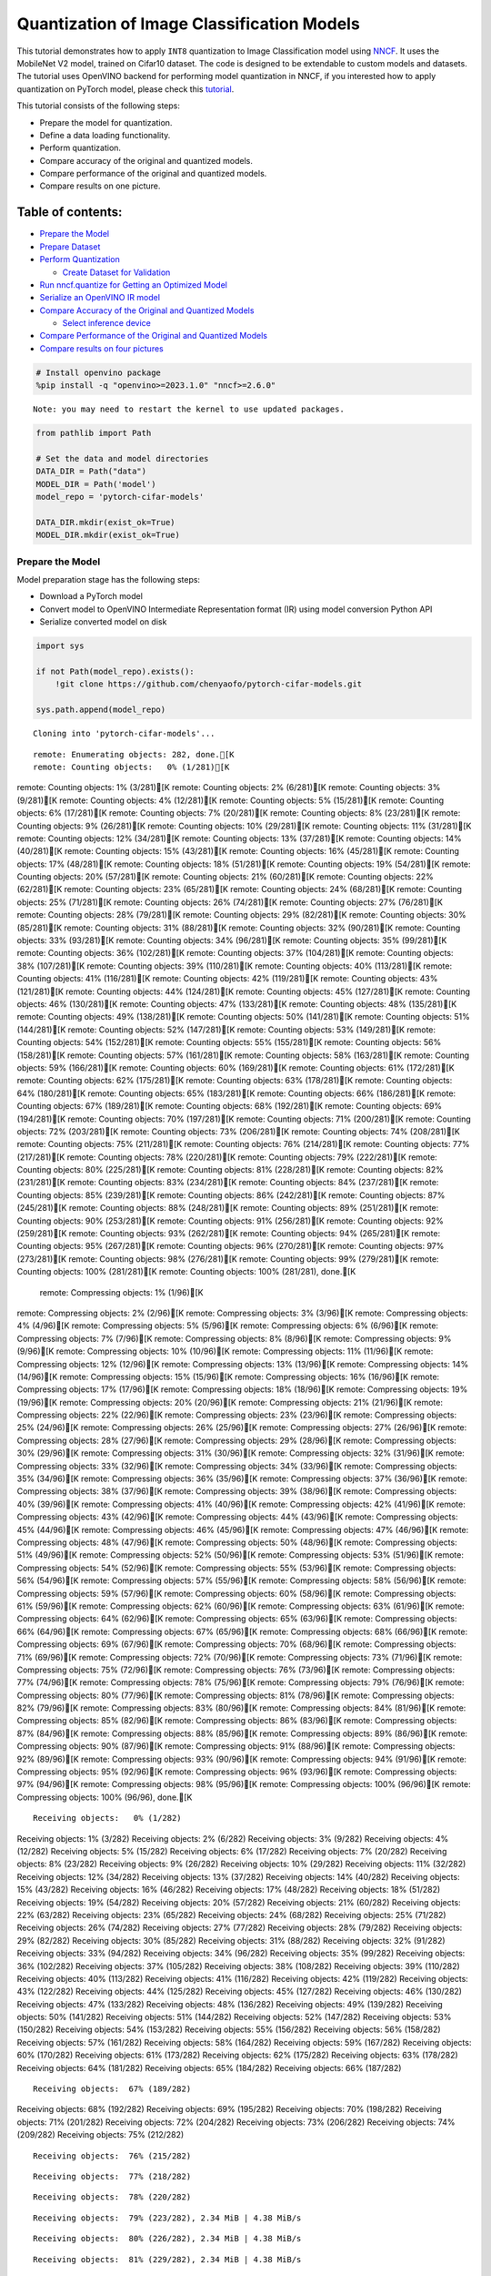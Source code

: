 Quantization of Image Classification Models
===========================================

This tutorial demonstrates how to apply ``INT8`` quantization to Image
Classification model using
`NNCF <https://github.com/openvinotoolkit/nncf>`__. It uses the
MobileNet V2 model, trained on Cifar10 dataset. The code is designed to
be extendable to custom models and datasets. The tutorial uses OpenVINO
backend for performing model quantization in NNCF, if you interested how
to apply quantization on PyTorch model, please check this
`tutorial <112-pytorch-post-training-quantization-nncf-with-output.html>`__.

This tutorial consists of the following steps:

-  Prepare the model for quantization.
-  Define a data loading functionality.
-  Perform quantization.
-  Compare accuracy of the original and quantized models.
-  Compare performance of the original and quantized models.
-  Compare results on one picture.

Table of contents:
^^^^^^^^^^^^^^^^^^

-  `Prepare the Model <#prepare-the-model>`__
-  `Prepare Dataset <#prepare-dataset>`__
-  `Perform Quantization <#perform-quantization>`__

   -  `Create Dataset for Validation <#create-dataset-for-validation>`__

-  `Run nncf.quantize for Getting an Optimized
   Model <#run-nncf-quantize-for-getting-an-optimized-model>`__
-  `Serialize an OpenVINO IR model <#serialize-an-openvino-ir-model>`__
-  `Compare Accuracy of the Original and Quantized
   Models <#compare-accuracy-of-the-original-and-quantized-models>`__

   -  `Select inference device <#select-inference-device>`__

-  `Compare Performance of the Original and Quantized
   Models <#compare-performance-of-the-original-and-quantized-models>`__
-  `Compare results on four
   pictures <#compare-results-on-four-pictures>`__

.. code:: ipython3

    # Install openvino package
    %pip install -q "openvino>=2023.1.0" "nncf>=2.6.0"


.. parsed-literal::

    Note: you may need to restart the kernel to use updated packages.


.. code:: ipython3

    from pathlib import Path

    # Set the data and model directories
    DATA_DIR = Path("data")
    MODEL_DIR = Path('model')
    model_repo = 'pytorch-cifar-models'

    DATA_DIR.mkdir(exist_ok=True)
    MODEL_DIR.mkdir(exist_ok=True)

Prepare the Model
-----------------



Model preparation stage has the following steps:

-  Download a PyTorch model
-  Convert model to OpenVINO Intermediate Representation format (IR)
   using model conversion Python API
-  Serialize converted model on disk

.. code:: ipython3

    import sys

    if not Path(model_repo).exists():
        !git clone https://github.com/chenyaofo/pytorch-cifar-models.git

    sys.path.append(model_repo)


.. parsed-literal::

    Cloning into 'pytorch-cifar-models'...


.. parsed-literal::

    remote: Enumerating objects: 282, done.[K
    remote: Counting objects:   0% (1/281)[K
remote: Counting objects:   1% (3/281)[K
remote: Counting objects:   2% (6/281)[K
remote: Counting objects:   3% (9/281)[K
remote: Counting objects:   4% (12/281)[K
remote: Counting objects:   5% (15/281)[K
remote: Counting objects:   6% (17/281)[K
remote: Counting objects:   7% (20/281)[K
remote: Counting objects:   8% (23/281)[K
remote: Counting objects:   9% (26/281)[K
remote: Counting objects:  10% (29/281)[K
remote: Counting objects:  11% (31/281)[K
remote: Counting objects:  12% (34/281)[K
remote: Counting objects:  13% (37/281)[K
remote: Counting objects:  14% (40/281)[K
remote: Counting objects:  15% (43/281)[K
remote: Counting objects:  16% (45/281)[K
remote: Counting objects:  17% (48/281)[K
remote: Counting objects:  18% (51/281)[K
remote: Counting objects:  19% (54/281)[K
remote: Counting objects:  20% (57/281)[K
remote: Counting objects:  21% (60/281)[K
remote: Counting objects:  22% (62/281)[K
remote: Counting objects:  23% (65/281)[K
remote: Counting objects:  24% (68/281)[K
remote: Counting objects:  25% (71/281)[K
remote: Counting objects:  26% (74/281)[K
remote: Counting objects:  27% (76/281)[K
remote: Counting objects:  28% (79/281)[K
remote: Counting objects:  29% (82/281)[K
remote: Counting objects:  30% (85/281)[K
remote: Counting objects:  31% (88/281)[K
remote: Counting objects:  32% (90/281)[K
remote: Counting objects:  33% (93/281)[K
remote: Counting objects:  34% (96/281)[K
remote: Counting objects:  35% (99/281)[K
remote: Counting objects:  36% (102/281)[K
remote: Counting objects:  37% (104/281)[K
remote: Counting objects:  38% (107/281)[K
remote: Counting objects:  39% (110/281)[K
remote: Counting objects:  40% (113/281)[K
remote: Counting objects:  41% (116/281)[K
remote: Counting objects:  42% (119/281)[K
remote: Counting objects:  43% (121/281)[K
remote: Counting objects:  44% (124/281)[K
remote: Counting objects:  45% (127/281)[K
remote: Counting objects:  46% (130/281)[K
remote: Counting objects:  47% (133/281)[K
remote: Counting objects:  48% (135/281)[K
remote: Counting objects:  49% (138/281)[K
remote: Counting objects:  50% (141/281)[K
remote: Counting objects:  51% (144/281)[K
remote: Counting objects:  52% (147/281)[K
remote: Counting objects:  53% (149/281)[K
remote: Counting objects:  54% (152/281)[K
remote: Counting objects:  55% (155/281)[K
remote: Counting objects:  56% (158/281)[K
remote: Counting objects:  57% (161/281)[K
remote: Counting objects:  58% (163/281)[K
remote: Counting objects:  59% (166/281)[K
remote: Counting objects:  60% (169/281)[K
remote: Counting objects:  61% (172/281)[K
remote: Counting objects:  62% (175/281)[K
remote: Counting objects:  63% (178/281)[K
remote: Counting objects:  64% (180/281)[K
remote: Counting objects:  65% (183/281)[K
remote: Counting objects:  66% (186/281)[K
remote: Counting objects:  67% (189/281)[K
remote: Counting objects:  68% (192/281)[K
remote: Counting objects:  69% (194/281)[K
remote: Counting objects:  70% (197/281)[K
remote: Counting objects:  71% (200/281)[K
remote: Counting objects:  72% (203/281)[K
remote: Counting objects:  73% (206/281)[K
remote: Counting objects:  74% (208/281)[K
remote: Counting objects:  75% (211/281)[K
remote: Counting objects:  76% (214/281)[K
remote: Counting objects:  77% (217/281)[K
remote: Counting objects:  78% (220/281)[K
remote: Counting objects:  79% (222/281)[K
remote: Counting objects:  80% (225/281)[K
remote: Counting objects:  81% (228/281)[K
remote: Counting objects:  82% (231/281)[K
remote: Counting objects:  83% (234/281)[K
remote: Counting objects:  84% (237/281)[K
remote: Counting objects:  85% (239/281)[K
remote: Counting objects:  86% (242/281)[K
remote: Counting objects:  87% (245/281)[K
remote: Counting objects:  88% (248/281)[K
remote: Counting objects:  89% (251/281)[K
remote: Counting objects:  90% (253/281)[K
remote: Counting objects:  91% (256/281)[K
remote: Counting objects:  92% (259/281)[K
remote: Counting objects:  93% (262/281)[K
remote: Counting objects:  94% (265/281)[K
remote: Counting objects:  95% (267/281)[K
remote: Counting objects:  96% (270/281)[K
remote: Counting objects:  97% (273/281)[K
remote: Counting objects:  98% (276/281)[K
remote: Counting objects:  99% (279/281)[K
remote: Counting objects: 100% (281/281)[K
remote: Counting objects: 100% (281/281), done.[K
    remote: Compressing objects:   1% (1/96)[K
remote: Compressing objects:   2% (2/96)[K
remote: Compressing objects:   3% (3/96)[K
remote: Compressing objects:   4% (4/96)[K
remote: Compressing objects:   5% (5/96)[K
remote: Compressing objects:   6% (6/96)[K
remote: Compressing objects:   7% (7/96)[K
remote: Compressing objects:   8% (8/96)[K
remote: Compressing objects:   9% (9/96)[K
remote: Compressing objects:  10% (10/96)[K
remote: Compressing objects:  11% (11/96)[K
remote: Compressing objects:  12% (12/96)[K
remote: Compressing objects:  13% (13/96)[K
remote: Compressing objects:  14% (14/96)[K
remote: Compressing objects:  15% (15/96)[K
remote: Compressing objects:  16% (16/96)[K
remote: Compressing objects:  17% (17/96)[K
remote: Compressing objects:  18% (18/96)[K
remote: Compressing objects:  19% (19/96)[K
remote: Compressing objects:  20% (20/96)[K
remote: Compressing objects:  21% (21/96)[K
remote: Compressing objects:  22% (22/96)[K
remote: Compressing objects:  23% (23/96)[K
remote: Compressing objects:  25% (24/96)[K
remote: Compressing objects:  26% (25/96)[K
remote: Compressing objects:  27% (26/96)[K
remote: Compressing objects:  28% (27/96)[K
remote: Compressing objects:  29% (28/96)[K
remote: Compressing objects:  30% (29/96)[K
remote: Compressing objects:  31% (30/96)[K
remote: Compressing objects:  32% (31/96)[K
remote: Compressing objects:  33% (32/96)[K
remote: Compressing objects:  34% (33/96)[K
remote: Compressing objects:  35% (34/96)[K
remote: Compressing objects:  36% (35/96)[K
remote: Compressing objects:  37% (36/96)[K
remote: Compressing objects:  38% (37/96)[K
remote: Compressing objects:  39% (38/96)[K
remote: Compressing objects:  40% (39/96)[K
remote: Compressing objects:  41% (40/96)[K
remote: Compressing objects:  42% (41/96)[K
remote: Compressing objects:  43% (42/96)[K
remote: Compressing objects:  44% (43/96)[K
remote: Compressing objects:  45% (44/96)[K
remote: Compressing objects:  46% (45/96)[K
remote: Compressing objects:  47% (46/96)[K
remote: Compressing objects:  48% (47/96)[K
remote: Compressing objects:  50% (48/96)[K
remote: Compressing objects:  51% (49/96)[K
remote: Compressing objects:  52% (50/96)[K
remote: Compressing objects:  53% (51/96)[K
remote: Compressing objects:  54% (52/96)[K
remote: Compressing objects:  55% (53/96)[K
remote: Compressing objects:  56% (54/96)[K
remote: Compressing objects:  57% (55/96)[K
remote: Compressing objects:  58% (56/96)[K
remote: Compressing objects:  59% (57/96)[K
remote: Compressing objects:  60% (58/96)[K
remote: Compressing objects:  61% (59/96)[K
remote: Compressing objects:  62% (60/96)[K
remote: Compressing objects:  63% (61/96)[K
remote: Compressing objects:  64% (62/96)[K
remote: Compressing objects:  65% (63/96)[K
remote: Compressing objects:  66% (64/96)[K
remote: Compressing objects:  67% (65/96)[K
remote: Compressing objects:  68% (66/96)[K
remote: Compressing objects:  69% (67/96)[K
remote: Compressing objects:  70% (68/96)[K
remote: Compressing objects:  71% (69/96)[K
remote: Compressing objects:  72% (70/96)[K
remote: Compressing objects:  73% (71/96)[K
remote: Compressing objects:  75% (72/96)[K
remote: Compressing objects:  76% (73/96)[K
remote: Compressing objects:  77% (74/96)[K
remote: Compressing objects:  78% (75/96)[K
remote: Compressing objects:  79% (76/96)[K
remote: Compressing objects:  80% (77/96)[K
remote: Compressing objects:  81% (78/96)[K
remote: Compressing objects:  82% (79/96)[K
remote: Compressing objects:  83% (80/96)[K
remote: Compressing objects:  84% (81/96)[K
remote: Compressing objects:  85% (82/96)[K
remote: Compressing objects:  86% (83/96)[K
remote: Compressing objects:  87% (84/96)[K
remote: Compressing objects:  88% (85/96)[K
remote: Compressing objects:  89% (86/96)[K
remote: Compressing objects:  90% (87/96)[K
remote: Compressing objects:  91% (88/96)[K
remote: Compressing objects:  92% (89/96)[K
remote: Compressing objects:  93% (90/96)[K
remote: Compressing objects:  94% (91/96)[K
remote: Compressing objects:  95% (92/96)[K
remote: Compressing objects:  96% (93/96)[K
remote: Compressing objects:  97% (94/96)[K
remote: Compressing objects:  98% (95/96)[K
remote: Compressing objects: 100% (96/96)[K
remote: Compressing objects: 100% (96/96), done.[K


.. parsed-literal::

    Receiving objects:   0% (1/282)
Receiving objects:   1% (3/282)
Receiving objects:   2% (6/282)
Receiving objects:   3% (9/282)
Receiving objects:   4% (12/282)
Receiving objects:   5% (15/282)
Receiving objects:   6% (17/282)
Receiving objects:   7% (20/282)
Receiving objects:   8% (23/282)
Receiving objects:   9% (26/282)
Receiving objects:  10% (29/282)
Receiving objects:  11% (32/282)
Receiving objects:  12% (34/282)
Receiving objects:  13% (37/282)
Receiving objects:  14% (40/282)
Receiving objects:  15% (43/282)
Receiving objects:  16% (46/282)
Receiving objects:  17% (48/282)
Receiving objects:  18% (51/282)
Receiving objects:  19% (54/282)
Receiving objects:  20% (57/282)
Receiving objects:  21% (60/282)
Receiving objects:  22% (63/282)
Receiving objects:  23% (65/282)
Receiving objects:  24% (68/282)
Receiving objects:  25% (71/282)
Receiving objects:  26% (74/282)
Receiving objects:  27% (77/282)
Receiving objects:  28% (79/282)
Receiving objects:  29% (82/282)
Receiving objects:  30% (85/282)
Receiving objects:  31% (88/282)
Receiving objects:  32% (91/282)
Receiving objects:  33% (94/282)
Receiving objects:  34% (96/282)
Receiving objects:  35% (99/282)
Receiving objects:  36% (102/282)
Receiving objects:  37% (105/282)
Receiving objects:  38% (108/282)
Receiving objects:  39% (110/282)
Receiving objects:  40% (113/282)
Receiving objects:  41% (116/282)
Receiving objects:  42% (119/282)
Receiving objects:  43% (122/282)
Receiving objects:  44% (125/282)
Receiving objects:  45% (127/282)
Receiving objects:  46% (130/282)
Receiving objects:  47% (133/282)
Receiving objects:  48% (136/282)
Receiving objects:  49% (139/282)
Receiving objects:  50% (141/282)
Receiving objects:  51% (144/282)
Receiving objects:  52% (147/282)
Receiving objects:  53% (150/282)
Receiving objects:  54% (153/282)
Receiving objects:  55% (156/282)
Receiving objects:  56% (158/282)
Receiving objects:  57% (161/282)
Receiving objects:  58% (164/282)
Receiving objects:  59% (167/282)
Receiving objects:  60% (170/282)
Receiving objects:  61% (173/282)
Receiving objects:  62% (175/282)
Receiving objects:  63% (178/282)
Receiving objects:  64% (181/282)
Receiving objects:  65% (184/282)
Receiving objects:  66% (187/282)

.. parsed-literal::

    Receiving objects:  67% (189/282)
Receiving objects:  68% (192/282)
Receiving objects:  69% (195/282)
Receiving objects:  70% (198/282)
Receiving objects:  71% (201/282)
Receiving objects:  72% (204/282)
Receiving objects:  73% (206/282)
Receiving objects:  74% (209/282)
Receiving objects:  75% (212/282)

.. parsed-literal::

    Receiving objects:  76% (215/282)

.. parsed-literal::

    Receiving objects:  77% (218/282)

.. parsed-literal::

    Receiving objects:  78% (220/282)

.. parsed-literal::

    Receiving objects:  79% (223/282), 2.34 MiB | 4.38 MiB/s

.. parsed-literal::

    Receiving objects:  80% (226/282), 2.34 MiB | 4.38 MiB/s

.. parsed-literal::

    Receiving objects:  81% (229/282), 2.34 MiB | 4.38 MiB/s

.. parsed-literal::

    Receiving objects:  82% (232/282), 2.34 MiB | 4.38 MiB/s
Receiving objects:  83% (235/282), 2.34 MiB | 4.38 MiB/s

.. parsed-literal::

    Receiving objects:  84% (237/282), 2.34 MiB | 4.38 MiB/s
Receiving objects:  85% (240/282), 2.34 MiB | 4.38 MiB/s

.. parsed-literal::

    Receiving objects:  86% (243/282), 2.34 MiB | 4.38 MiB/s

.. parsed-literal::

    Receiving objects:  87% (246/282), 2.34 MiB | 4.38 MiB/s
Receiving objects:  88% (249/282), 2.34 MiB | 4.38 MiB/s

.. parsed-literal::

    Receiving objects:  89% (251/282), 8.63 MiB | 8.35 MiB/s
remote: Total 282 (delta 135), reused 269 (delta 128), pack-reused 1[K
    Receiving objects:  90% (254/282), 8.63 MiB | 8.35 MiB/s
Receiving objects:  91% (257/282), 8.63 MiB | 8.35 MiB/s
Receiving objects:  92% (260/282), 8.63 MiB | 8.35 MiB/s
Receiving objects:  93% (263/282), 8.63 MiB | 8.35 MiB/s
Receiving objects:  94% (266/282), 8.63 MiB | 8.35 MiB/s
Receiving objects:  95% (268/282), 8.63 MiB | 8.35 MiB/s
Receiving objects:  96% (271/282), 8.63 MiB | 8.35 MiB/s
Receiving objects:  97% (274/282), 8.63 MiB | 8.35 MiB/s
Receiving objects:  98% (277/282), 8.63 MiB | 8.35 MiB/s
Receiving objects:  99% (280/282), 8.63 MiB | 8.35 MiB/s
Receiving objects: 100% (282/282), 8.63 MiB | 8.35 MiB/s
Receiving objects: 100% (282/282), 9.22 MiB | 8.26 MiB/s, done.
    Resolving deltas:   0% (0/135)
Resolving deltas:   3% (5/135)
Resolving deltas:   5% (7/135)
Resolving deltas:   6% (9/135)
Resolving deltas:  13% (18/135)
Resolving deltas:  21% (29/135)
Resolving deltas:  25% (34/135)
Resolving deltas:  29% (40/135)
Resolving deltas:  30% (41/135)
Resolving deltas:  31% (42/135)
Resolving deltas:  32% (44/135)
Resolving deltas:  33% (45/135)
Resolving deltas:  34% (46/135)
Resolving deltas:  40% (54/135)
Resolving deltas:  45% (62/135)
Resolving deltas:  46% (63/135)
Resolving deltas:  50% (68/135)
Resolving deltas:  57% (78/135)
Resolving deltas:  58% (79/135)
Resolving deltas:  60% (81/135)
Resolving deltas:  62% (84/135)
Resolving deltas:  71% (96/135)

.. parsed-literal::

    Resolving deltas: 100% (135/135)
Resolving deltas: 100% (135/135), done.


.. code:: ipython3

    from pytorch_cifar_models import cifar10_mobilenetv2_x1_0

    model = cifar10_mobilenetv2_x1_0(pretrained=True)

OpenVINO supports PyTorch models via conversion to OpenVINO Intermediate
Representation format using model conversion Python API.
``ov.convert_model`` accept PyTorch model instance and convert it into
``openvino.runtime.Model`` representation of model in OpenVINO.
Optionally, you may specify ``example_input`` which serves as a helper
for model tracing and ``input_shape`` for converting the model with
static shape. The converted model is ready to be loaded on a device for
inference and can be saved on a disk for next usage via the
``save_model`` function. More details about model conversion Python API
can be found on this
`page <https://docs.openvino.ai/2024/openvino-workflow/model-preparation.html>`__.

.. code:: ipython3

    import openvino as ov

    model.eval()

    ov_model = ov.convert_model(model, input=[1,3,32,32])

    ov.save_model(ov_model, MODEL_DIR / "mobilenet_v2.xml")

Prepare Dataset
---------------



We will use `CIFAR10 <https://www.cs.toronto.edu/~kriz/cifar.html>`__
dataset from
`torchvision <https://pytorch.org/vision/stable/generated/torchvision.datasets.CIFAR10.html>`__.
Preprocessing for model obtained from training
`config <https://github.com/chenyaofo/image-classification-codebase/blob/master/conf/cifar10.conf>`__

.. code:: ipython3

    import torch
    from torchvision import transforms
    from torchvision.datasets import CIFAR10

    transform = transforms.Compose([transforms.ToTensor(), transforms.Normalize((0.4914, 0.4822, 0.4465), (0.247, 0.243, 0.261))])
    dataset = CIFAR10(root=DATA_DIR, train=False, transform=transform, download=True)
    val_loader = torch.utils.data.DataLoader(
        dataset,
        batch_size=1,
        shuffle=False,
        num_workers=0,
        pin_memory=True,
    )


.. parsed-literal::

    Downloading https://www.cs.toronto.edu/~kriz/cifar-10-python.tar.gz to data/cifar-10-python.tar.gz


.. parsed-literal::


  0%|          | 0/170498071 [00:00<?, ?it/s]

.. parsed-literal::


  0%|          | 32768/170498071 [00:00<10:17, 275946.37it/s]

.. parsed-literal::


  0%|          | 65536/170498071 [00:00<10:28, 271284.88it/s]

.. parsed-literal::


  0%|          | 98304/170498071 [00:00<10:31, 269970.74it/s]

.. parsed-literal::


  0%|          | 229376/170498071 [00:00<04:50, 586473.34it/s]

.. parsed-literal::


  0%|          | 393216/170498071 [00:00<03:17, 859242.88it/s]

.. parsed-literal::


  0%|          | 786432/170498071 [00:00<01:42, 1661012.29it/s]

.. parsed-literal::


  1%|          | 1507328/170498071 [00:00<00:55, 3048520.02it/s]

.. parsed-literal::


  2%|▏         | 3014656/170498071 [00:00<00:28, 5961632.12it/s]

.. parsed-literal::


  3%|▎         | 5963776/170498071 [00:01<00:14, 11664878.14it/s]

.. parsed-literal::


  6%|▌         | 9502720/170498071 [00:01<00:09, 16415065.07it/s]

.. parsed-literal::


  7%|▋         | 12484608/170498071 [00:01<00:08, 18713452.56it/s]

.. parsed-literal::


  9%|▉         | 15532032/170498071 [00:01<00:07, 20509245.76it/s]

.. parsed-literal::


 11%|█         | 18513920/170498071 [00:01<00:07, 21529733.73it/s]

.. parsed-literal::


 13%|█▎        | 21692416/170498071 [00:01<00:06, 22662379.12it/s]

.. parsed-literal::


 15%|█▍        | 24805376/170498071 [00:01<00:06, 23237932.55it/s]

.. parsed-literal::


 16%|█▋        | 28016640/170498071 [00:01<00:05, 23916419.04it/s]

.. parsed-literal::


 18%|█▊        | 31195136/170498071 [00:02<00:05, 24165013.75it/s]

.. parsed-literal::


 20%|██        | 34373632/170498071 [00:02<00:05, 24570741.60it/s]

.. parsed-literal::


 22%|██▏       | 37617664/170498071 [00:02<00:05, 24839298.54it/s]

.. parsed-literal::


 24%|██▍       | 40763392/170498071 [00:02<00:05, 24899513.26it/s]

.. parsed-literal::


 26%|██▌       | 43909120/170498071 [00:02<00:05, 24859956.00it/s]

.. parsed-literal::


 28%|██▊       | 47054848/170498071 [00:02<00:04, 24910085.77it/s]

.. parsed-literal::


 30%|██▉       | 50462720/170498071 [00:02<00:04, 25342462.67it/s]

.. parsed-literal::


 32%|███▏      | 53772288/170498071 [00:03<00:04, 25549574.14it/s]

.. parsed-literal::


 33%|███▎      | 56983552/170498071 [00:03<00:04, 25497496.83it/s]

.. parsed-literal::


 35%|███▌      | 60129280/170498071 [00:03<00:04, 25318471.74it/s]

.. parsed-literal::


 37%|███▋      | 63864832/170498071 [00:03<00:04, 26188505.17it/s]

.. parsed-literal::


 39%|███▉      | 67076096/170498071 [00:03<00:04, 25607940.52it/s]

.. parsed-literal::


 41%|████      | 70221824/170498071 [00:03<00:03, 25164439.49it/s]

.. parsed-literal::


 43%|████▎     | 73269248/170498071 [00:03<00:03, 24814859.91it/s]

.. parsed-literal::


 45%|████▍     | 76316672/170498071 [00:03<00:03, 24363754.63it/s]

.. parsed-literal::


 46%|████▋     | 79233024/170498071 [00:04<00:03, 23924798.97it/s]

.. parsed-literal::


 48%|████▊     | 82247680/170498071 [00:04<00:03, 23837747.76it/s]

.. parsed-literal::


 50%|█████     | 85426176/170498071 [00:04<00:03, 24006567.90it/s]

.. parsed-literal::


 52%|█████▏    | 88539136/170498071 [00:04<00:03, 24061028.14it/s]

.. parsed-literal::


 54%|█████▍    | 91783168/170498071 [00:04<00:03, 24193022.36it/s]

.. parsed-literal::


 56%|█████▌    | 94863360/170498071 [00:04<00:03, 24172569.31it/s]

.. parsed-literal::


 57%|█████▋    | 97943552/170498071 [00:04<00:02, 24211561.34it/s]

.. parsed-literal::


 59%|█████▉    | 101023744/170498071 [00:04<00:02, 24311644.55it/s]

.. parsed-literal::


 61%|██████    | 104071168/170498071 [00:05<00:02, 24218216.60it/s]

.. parsed-literal::


 63%|██████▎   | 107151360/170498071 [00:05<00:02, 24154999.17it/s]

.. parsed-literal::


 65%|██████▍   | 110133248/170498071 [00:05<00:02, 24021903.66it/s]

.. parsed-literal::


 66%|██████▋   | 113016832/170498071 [00:05<00:02, 23700128.22it/s]

.. parsed-literal::


 68%|██████▊   | 116162560/170498071 [00:05<00:02, 23748863.27it/s]

.. parsed-literal::


 70%|██████▉   | 119242752/170498071 [00:05<00:02, 23908673.56it/s]

.. parsed-literal::


 72%|███████▏  | 122355712/170498071 [00:05<00:02, 23981194.75it/s]

.. parsed-literal::


 74%|███████▎  | 125403136/170498071 [00:05<00:01, 23999264.79it/s]

.. parsed-literal::


 75%|███████▌  | 128581632/170498071 [00:06<00:01, 24304776.88it/s]

.. parsed-literal::


 77%|███████▋  | 131596288/170498071 [00:06<00:01, 24188415.22it/s]

.. parsed-literal::


 79%|███████▉  | 134709248/170498071 [00:06<00:01, 24194648.52it/s]

.. parsed-literal::


 81%|████████  | 137756672/170498071 [00:06<00:01, 24193549.64it/s]

.. parsed-literal::


 83%|████████▎ | 141066240/170498071 [00:06<00:01, 24630062.43it/s]

.. parsed-literal::


 85%|████████▍ | 144113664/170498071 [00:06<00:01, 24505080.69it/s]

.. parsed-literal::


 86%|████████▋ | 147062784/170498071 [00:06<00:00, 24261709.76it/s]

.. parsed-literal::


 88%|████████▊ | 150044672/170498071 [00:06<00:00, 24102172.86it/s]

.. parsed-literal::


 90%|████████▉ | 153059328/170498071 [00:07<00:00, 23913295.27it/s]

.. parsed-literal::


 92%|█████████▏| 156041216/170498071 [00:07<00:00, 23659468.91it/s]

.. parsed-literal::


 93%|█████████▎| 158892032/170498071 [00:07<00:00, 23391139.06it/s]

.. parsed-literal::


 95%|█████████▍| 161972224/170498071 [00:07<00:00, 23475130.31it/s]

.. parsed-literal::


 97%|█████████▋| 164954112/170498071 [00:07<00:00, 23499014.41it/s]

.. parsed-literal::


 99%|█████████▊| 168001536/170498071 [00:07<00:00, 23679867.24it/s]

.. parsed-literal::


   100%|██████████| 170498071/170498071 [00:07<00:00, 21918964.93it/s]






.. parsed-literal::

    Extracting data/cifar-10-python.tar.gz to data


Perform Quantization
--------------------



`NNCF <https://github.com/openvinotoolkit/nncf>`__ provides a suite of
advanced algorithms for Neural Networks inference optimization in
OpenVINO with minimal accuracy drop. We will use 8-bit quantization in
post-training mode (without the fine-tuning pipeline) to optimize
MobileNetV2. The optimization process contains the following steps:

1. Create a Dataset for quantization.
2. Run ``nncf.quantize`` for getting an optimized model.
3. Serialize an OpenVINO IR model, using the ``openvino.save_model``
   function.

Create Dataset for Validation
~~~~~~~~~~~~~~~~~~~~~~~~~~~~~



NNCF is compatible with ``torch.utils.data.DataLoader`` interface. For
performing quantization it should be passed into ``nncf.Dataset`` object
with transformation function, which prepares input data to fit into
model during quantization, in our case, to pick input tensor from pair
(input tensor and label) and convert PyTorch tensor to numpy.

.. code:: ipython3

    import nncf

    def transform_fn(data_item):
        image_tensor = data_item[0]
        return image_tensor.numpy()

    quantization_dataset = nncf.Dataset(val_loader, transform_fn)


.. parsed-literal::

    INFO:nncf:NNCF initialized successfully. Supported frameworks detected: torch, tensorflow, onnx, openvino


Run nncf.quantize for Getting an Optimized Model
------------------------------------------------



``nncf.quantize`` function accepts model and prepared quantization
dataset for performing basic quantization. Optionally, additional
parameters like ``subset_size``, ``preset``, ``ignored_scope`` can be
provided to improve quantization result if applicable. More details
about supported parameters can be found on this
`page <https://docs.openvino.ai/2024/openvino-workflow/model-optimization-guide/quantizing-models-post-training/basic-quantization-flow.html#tune-quantization-parameters>`__

.. code:: ipython3

    quant_ov_model = nncf.quantize(ov_model, quantization_dataset)


.. parsed-literal::

    2024-03-12 22:43:46.333703: I tensorflow/core/util/port.cc:110] oneDNN custom operations are on. You may see slightly different numerical results due to floating-point round-off errors from different computation orders. To turn them off, set the environment variable `TF_ENABLE_ONEDNN_OPTS=0`.
    2024-03-12 22:43:46.368061: I tensorflow/core/platform/cpu_feature_guard.cc:182] This TensorFlow binary is optimized to use available CPU instructions in performance-critical operations.
    To enable the following instructions: AVX2 AVX512F AVX512_VNNI FMA, in other operations, rebuild TensorFlow with the appropriate compiler flags.


.. parsed-literal::

    2024-03-12 22:43:46.930366: W tensorflow/compiler/tf2tensorrt/utils/py_utils.cc:38] TF-TRT Warning: Could not find TensorRT



.. parsed-literal::

    Output()



.. raw:: html

    <pre style="white-space:pre;overflow-x:auto;line-height:normal;font-family:Menlo,'DejaVu Sans Mono',consolas,'Courier New',monospace"></pre>




.. raw:: html

    <pre style="white-space:pre;overflow-x:auto;line-height:normal;font-family:Menlo,'DejaVu Sans Mono',consolas,'Courier New',monospace">
    </pre>




.. parsed-literal::

    Output()



.. raw:: html

    <pre style="white-space:pre;overflow-x:auto;line-height:normal;font-family:Menlo,'DejaVu Sans Mono',consolas,'Courier New',monospace"></pre>




.. raw:: html

    <pre style="white-space:pre;overflow-x:auto;line-height:normal;font-family:Menlo,'DejaVu Sans Mono',consolas,'Courier New',monospace">
    </pre>



Serialize an OpenVINO IR model
------------------------------



Similar to ``ov.convert_model``, quantized model is ``ov.Model`` object
which ready to be loaded into device and can be serialized on disk using
``ov.save_model``.

.. code:: ipython3

    ov.save_model(quant_ov_model, MODEL_DIR / "quantized_mobilenet_v2.xml")

Compare Accuracy of the Original and Quantized Models
-----------------------------------------------------



.. code:: ipython3

    from tqdm.notebook import tqdm
    import numpy as np

    def test_accuracy(ov_model, data_loader):
        correct = 0
        total = 0
        for (batch_imgs, batch_labels) in tqdm(data_loader):
            result = ov_model(batch_imgs)[0]
            top_label = np.argmax(result)
            correct += top_label == batch_labels.numpy()
            total += 1
        return correct / total

Select inference device
~~~~~~~~~~~~~~~~~~~~~~~



select device from dropdown list for running inference using OpenVINO

.. code:: ipython3

    import ipywidgets as widgets

    core = ov.Core()
    device = widgets.Dropdown(
        options=core.available_devices + ["AUTO"],
        value='AUTO',
        description='Device:',
        disabled=False,
    )

    device




.. parsed-literal::

    Dropdown(description='Device:', index=1, options=('CPU', 'AUTO'), value='AUTO')



.. code:: ipython3

    core = ov.Core()
    compiled_model = core.compile_model(ov_model, device.value)
    optimized_compiled_model = core.compile_model(quant_ov_model, device.value)

    orig_accuracy = test_accuracy(compiled_model, val_loader)
    optimized_accuracy = test_accuracy(optimized_compiled_model, val_loader)



.. parsed-literal::

      0%|          | 0/10000 [00:00<?, ?it/s]



.. parsed-literal::

      0%|          | 0/10000 [00:00<?, ?it/s]


.. code:: ipython3

    print(f"Accuracy of the original model: {orig_accuracy[0] * 100 :.2f}%")
    print(f"Accuracy of the optimized model: {optimized_accuracy[0] * 100 :.2f}%")


.. parsed-literal::

    Accuracy of the original model: 93.61%
    Accuracy of the optimized model: 93.57%


Compare Performance of the Original and Quantized Models
--------------------------------------------------------



Finally, measure the inference performance of the ``FP32`` and ``INT8``
models, using `Benchmark
Tool <https://docs.openvino.ai/2024/learn-openvino/openvino-samples/benchmark-tool.html>`__
- an inference performance measurement tool in OpenVINO.

   **NOTE**: For more accurate performance, it is recommended to run
   benchmark_app in a terminal/command prompt after closing other
   applications. Run ``benchmark_app -m model.xml -d CPU`` to benchmark
   async inference on CPU for one minute. Change CPU to GPU to benchmark
   on GPU. Run ``benchmark_app --help`` to see an overview of all
   command-line options.

.. code:: ipython3

    # Inference FP16 model (OpenVINO IR)
    !benchmark_app -m "model/mobilenet_v2.xml" -d $device.value -api async -t 15


.. parsed-literal::

    [Step 1/11] Parsing and validating input arguments
    [ INFO ] Parsing input parameters
    [Step 2/11] Loading OpenVINO Runtime
    [ INFO ] OpenVINO:
    [ INFO ] Build ................................. 2024.0.0-14509-34caeefd078-releases/2024/0
    [ INFO ]
    [ INFO ] Device info:
    [ INFO ] AUTO
    [ INFO ] Build ................................. 2024.0.0-14509-34caeefd078-releases/2024/0
    [ INFO ]
    [ INFO ]
    [Step 3/11] Setting device configuration
    [ WARNING ] Performance hint was not explicitly specified in command line. Device(AUTO) performance hint will be set to PerformanceMode.THROUGHPUT.
    [Step 4/11] Reading model files
    [ INFO ] Loading model files


.. parsed-literal::

    [ INFO ] Read model took 10.11 ms
    [ INFO ] Original model I/O parameters:
    [ INFO ] Model inputs:
    [ INFO ]     x (node: x) : f32 / [...] / [1,3,32,32]
    [ INFO ] Model outputs:
    [ INFO ]     x.17 (node: aten::linear/Add) : f32 / [...] / [1,10]
    [Step 5/11] Resizing model to match image sizes and given batch
    [ INFO ] Model batch size: 1
    [Step 6/11] Configuring input of the model
    [ INFO ] Model inputs:
    [ INFO ]     x (node: x) : u8 / [N,C,H,W] / [1,3,32,32]
    [ INFO ] Model outputs:
    [ INFO ]     x.17 (node: aten::linear/Add) : f32 / [...] / [1,10]
    [Step 7/11] Loading the model to the device


.. parsed-literal::

    [ INFO ] Compile model took 197.10 ms
    [Step 8/11] Querying optimal runtime parameters
    [ INFO ] Model:


.. parsed-literal::

    [ INFO ]   NETWORK_NAME: Model2
    [ INFO ]   EXECUTION_DEVICES: ['CPU']
    [ INFO ]   PERFORMANCE_HINT: PerformanceMode.THROUGHPUT
    [ INFO ]   OPTIMAL_NUMBER_OF_INFER_REQUESTS: 12
    [ INFO ]   MULTI_DEVICE_PRIORITIES: CPU
    [ INFO ]   CPU:
    [ INFO ]     AFFINITY: Affinity.CORE
    [ INFO ]     CPU_DENORMALS_OPTIMIZATION: False
    [ INFO ]     CPU_SPARSE_WEIGHTS_DECOMPRESSION_RATE: 1.0
    [ INFO ]     DYNAMIC_QUANTIZATION_GROUP_SIZE: 0
    [ INFO ]     ENABLE_CPU_PINNING: True
    [ INFO ]     ENABLE_HYPER_THREADING: True
    [ INFO ]     EXECUTION_DEVICES: ['CPU']
    [ INFO ]     EXECUTION_MODE_HINT: ExecutionMode.PERFORMANCE
    [ INFO ]     INFERENCE_NUM_THREADS: 24
    [ INFO ]     INFERENCE_PRECISION_HINT: <Type: 'float32'>
    [ INFO ]     KV_CACHE_PRECISION: <Type: 'float16'>
    [ INFO ]     LOG_LEVEL: Level.NO
    [ INFO ]     NETWORK_NAME: Model2
    [ INFO ]     NUM_STREAMS: 12
    [ INFO ]     OPTIMAL_NUMBER_OF_INFER_REQUESTS: 12
    [ INFO ]     PERFORMANCE_HINT: THROUGHPUT
    [ INFO ]     PERFORMANCE_HINT_NUM_REQUESTS: 0
    [ INFO ]     PERF_COUNT: NO
    [ INFO ]     SCHEDULING_CORE_TYPE: SchedulingCoreType.ANY_CORE
    [ INFO ]   MODEL_PRIORITY: Priority.MEDIUM
    [ INFO ]   LOADED_FROM_CACHE: False
    [Step 9/11] Creating infer requests and preparing input tensors
    [ WARNING ] No input files were given for input 'x'!. This input will be filled with random values!
    [ INFO ] Fill input 'x' with random values
    [Step 10/11] Measuring performance (Start inference asynchronously, 12 inference requests, limits: 15000 ms duration)
    [ INFO ] Benchmarking in inference only mode (inputs filling are not included in measurement loop).
    [ INFO ] First inference took 3.17 ms


.. parsed-literal::

    [Step 11/11] Dumping statistics report
    [ INFO ] Execution Devices:['CPU']
    [ INFO ] Count:            88452 iterations
    [ INFO ] Duration:         15002.60 ms
    [ INFO ] Latency:
    [ INFO ]    Median:        1.86 ms
    [ INFO ]    Average:       1.86 ms
    [ INFO ]    Min:           1.57 ms
    [ INFO ]    Max:           8.68 ms
    [ INFO ] Throughput:   5895.78 FPS


.. code:: ipython3

    # Inference INT8 model (OpenVINO IR)
    !benchmark_app -m "model/quantized_mobilenet_v2.xml" -d $device.value -api async -t 15


.. parsed-literal::

    [Step 1/11] Parsing and validating input arguments
    [ INFO ] Parsing input parameters
    [Step 2/11] Loading OpenVINO Runtime
    [ INFO ] OpenVINO:
    [ INFO ] Build ................................. 2024.0.0-14509-34caeefd078-releases/2024/0
    [ INFO ]
    [ INFO ] Device info:
    [ INFO ] AUTO
    [ INFO ] Build ................................. 2024.0.0-14509-34caeefd078-releases/2024/0
    [ INFO ]
    [ INFO ]
    [Step 3/11] Setting device configuration
    [ WARNING ] Performance hint was not explicitly specified in command line. Device(AUTO) performance hint will be set to PerformanceMode.THROUGHPUT.
    [Step 4/11] Reading model files
    [ INFO ] Loading model files
    [ INFO ] Read model took 19.04 ms
    [ INFO ] Original model I/O parameters:
    [ INFO ] Model inputs:
    [ INFO ]     x (node: x) : f32 / [...] / [1,3,32,32]
    [ INFO ] Model outputs:
    [ INFO ]     x.17 (node: aten::linear/Add) : f32 / [...] / [1,10]
    [Step 5/11] Resizing model to match image sizes and given batch
    [ INFO ] Model batch size: 1
    [Step 6/11] Configuring input of the model
    [ INFO ] Model inputs:
    [ INFO ]     x (node: x) : u8 / [N,C,H,W] / [1,3,32,32]
    [ INFO ] Model outputs:
    [ INFO ]     x.17 (node: aten::linear/Add) : f32 / [...] / [1,10]
    [Step 7/11] Loading the model to the device


.. parsed-literal::

    [ INFO ] Compile model took 335.52 ms
    [Step 8/11] Querying optimal runtime parameters
    [ INFO ] Model:
    [ INFO ]   NETWORK_NAME: Model2
    [ INFO ]   EXECUTION_DEVICES: ['CPU']
    [ INFO ]   PERFORMANCE_HINT: PerformanceMode.THROUGHPUT
    [ INFO ]   OPTIMAL_NUMBER_OF_INFER_REQUESTS: 12
    [ INFO ]   MULTI_DEVICE_PRIORITIES: CPU
    [ INFO ]   CPU:
    [ INFO ]     AFFINITY: Affinity.CORE
    [ INFO ]     CPU_DENORMALS_OPTIMIZATION: False
    [ INFO ]     CPU_SPARSE_WEIGHTS_DECOMPRESSION_RATE: 1.0
    [ INFO ]     DYNAMIC_QUANTIZATION_GROUP_SIZE: 0
    [ INFO ]     ENABLE_CPU_PINNING: True
    [ INFO ]     ENABLE_HYPER_THREADING: True
    [ INFO ]     EXECUTION_DEVICES: ['CPU']
    [ INFO ]     EXECUTION_MODE_HINT: ExecutionMode.PERFORMANCE
    [ INFO ]     INFERENCE_NUM_THREADS: 24
    [ INFO ]     INFERENCE_PRECISION_HINT: <Type: 'float32'>
    [ INFO ]     KV_CACHE_PRECISION: <Type: 'float16'>
    [ INFO ]     LOG_LEVEL: Level.NO
    [ INFO ]     NETWORK_NAME: Model2
    [ INFO ]     NUM_STREAMS: 12
    [ INFO ]     OPTIMAL_NUMBER_OF_INFER_REQUESTS: 12
    [ INFO ]     PERFORMANCE_HINT: THROUGHPUT
    [ INFO ]     PERFORMANCE_HINT_NUM_REQUESTS: 0
    [ INFO ]     PERF_COUNT: NO
    [ INFO ]     SCHEDULING_CORE_TYPE: SchedulingCoreType.ANY_CORE
    [ INFO ]   MODEL_PRIORITY: Priority.MEDIUM
    [ INFO ]   LOADED_FROM_CACHE: False
    [Step 9/11] Creating infer requests and preparing input tensors
    [ WARNING ] No input files were given for input 'x'!. This input will be filled with random values!
    [ INFO ] Fill input 'x' with random values
    [Step 10/11] Measuring performance (Start inference asynchronously, 12 inference requests, limits: 15000 ms duration)
    [ INFO ] Benchmarking in inference only mode (inputs filling are not included in measurement loop).
    [ INFO ] First inference took 2.10 ms


.. parsed-literal::

    [Step 11/11] Dumping statistics report
    [ INFO ] Execution Devices:['CPU']
    [ INFO ] Count:            167856 iterations
    [ INFO ] Duration:         15001.55 ms
    [ INFO ] Latency:
    [ INFO ]    Median:        1.00 ms
    [ INFO ]    Average:       1.03 ms
    [ INFO ]    Min:           0.68 ms
    [ INFO ]    Max:           6.97 ms
    [ INFO ] Throughput:   11189.25 FPS


Compare results on four pictures
--------------------------------



.. code:: ipython3

    # Define all possible labels from the CIFAR10 dataset
    labels_names = ["airplane", "automobile", "bird", "cat", "deer", "dog", "frog", "horse", "ship", "truck"]
    all_pictures = []
    all_labels = []

    # Get all pictures and their labels.
    for i, batch in enumerate(val_loader):
        all_pictures.append(batch[0].numpy())
        all_labels.append(batch[1].item())

.. code:: ipython3

    import matplotlib.pyplot as plt

    def plot_pictures(indexes: list, all_pictures=all_pictures, all_labels=all_labels):
        """Plot 4 pictures.
        :param indexes: a list of indexes of pictures to be displayed.
        :param all_batches: batches with pictures.
        """
        images, labels = [], []
        num_pics = len(indexes)
        assert num_pics == 4, f'No enough indexes for pictures to be displayed, got {num_pics}'
        for idx in indexes:
            assert idx < 10000, 'Cannot get such index, there are only 10000'
            pic = np.rollaxis(all_pictures[idx].squeeze(), 0, 3)
            images.append(pic)

            labels.append(labels_names[all_labels[idx]])

        f, axarr = plt.subplots(1, 4)
        axarr[0].imshow(images[0])
        axarr[0].set_title(labels[0])

        axarr[1].imshow(images[1])
        axarr[1].set_title(labels[1])

        axarr[2].imshow(images[2])
        axarr[2].set_title(labels[2])

        axarr[3].imshow(images[3])
        axarr[3].set_title(labels[3])

.. code:: ipython3

    def infer_on_pictures(model, indexes: list, all_pictures=all_pictures):
        """ Inference model on a few pictures.
        :param net: model on which do inference
        :param indexes: list of indexes
        """
        output_key = model.output(0)
        predicted_labels = []
        for idx in indexes:
            assert idx < 10000, 'Cannot get such index, there are only 10000'
            result = model(all_pictures[idx])[output_key]
            result = labels_names[np.argmax(result[0])]
            predicted_labels.append(result)
        return predicted_labels

.. code:: ipython3

    indexes_to_infer = [7, 12, 15, 20]  # To plot, specify 4 indexes.

    plot_pictures(indexes_to_infer)

    results_float = infer_on_pictures(compiled_model, indexes_to_infer)
    results_quanized = infer_on_pictures(optimized_compiled_model, indexes_to_infer)

    print(f"Labels for picture from float model : {results_float}.")
    print(f"Labels for picture from quantized model : {results_quanized}.")


.. parsed-literal::

    Clipping input data to the valid range for imshow with RGB data ([0..1] for floats or [0..255] for integers).


.. parsed-literal::

    Clipping input data to the valid range for imshow with RGB data ([0..1] for floats or [0..255] for integers).


.. parsed-literal::

    Clipping input data to the valid range for imshow with RGB data ([0..1] for floats or [0..255] for integers).


.. parsed-literal::

    Clipping input data to the valid range for imshow with RGB data ([0..1] for floats or [0..255] for integers).


.. parsed-literal::

    Labels for picture from float model : ['frog', 'dog', 'ship', 'horse'].
    Labels for picture from quantized model : ['frog', 'dog', 'ship', 'horse'].



.. image:: 113-image-classification-quantization-with-output_files/113-image-classification-quantization-with-output_30_5.png

